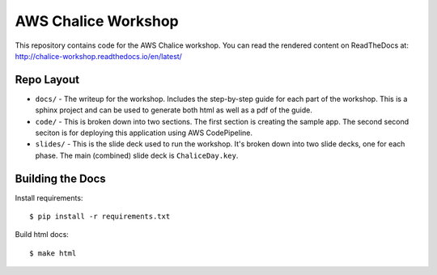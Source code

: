 ====================
AWS Chalice Workshop
====================

This repository contains code for the AWS Chalice workshop.
You can read the rendered content on ReadTheDocs at:
http://chalice-workshop.readthedocs.io/en/latest/


Repo Layout
===========

* ``docs/`` - The writeup for the workshop.  Includes the step-by-step guide
  for each part of the workshop.  This is a sphinx project and can be used to
  generate both html as well as a pdf of the guide.
* ``code/`` - This is broken down into two sections.  The first section is
  creating the sample app.  The second second seciton is for deploying this
  application using AWS CodePipeline.
* ``slides/`` - This is the slide deck used to run the workshop.  It's broken
  down into two slide decks, one for each phase.  The main (combined) slide
  deck is ``ChaliceDay.key``.


Building the Docs
=================

Install requirements::

    $ pip install -r requirements.txt


Build html docs::

    $ make html
